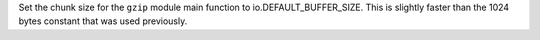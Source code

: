 Set the chunk size for the ``gzip`` module main function to
io.DEFAULT_BUFFER_SIZE. This is slightly faster than the 1024 bytes constant
that was used previously.
